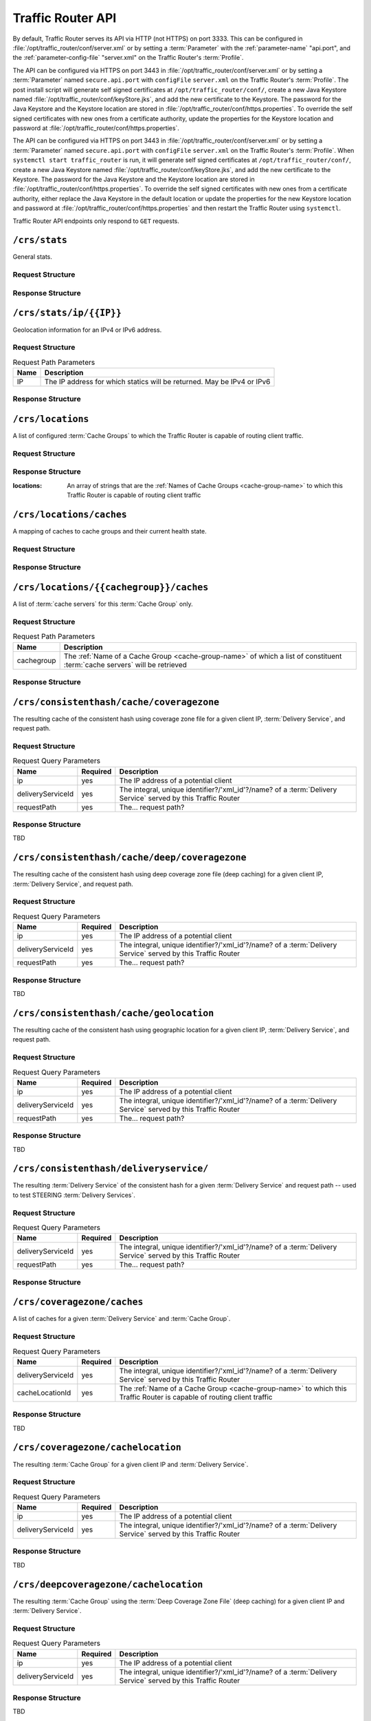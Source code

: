 ..
..
.. Licensed under the Apache License, Version 2.0 (the "License");
.. you may not use this file except in compliance with the License.
.. You may obtain a copy of the License at
..
..     http://www.apache.org/licenses/LICENSE-2.0
..
.. Unless required by applicable law or agreed to in writing, software
.. distributed under the License is distributed on an "AS IS" BASIS,
.. WITHOUT WARRANTIES OR CONDITIONS OF ANY KIND, either express or implied.
.. See the License for the specific language governing permissions and
.. limitations under the License.
..

.. _tr-api:

******************
Traffic Router API
******************
By default, Traffic Router serves its API via HTTP (not HTTPS) on port 3333. This can be configured in :file:`/opt/traffic_router/conf/server.xml` or by setting a :term:`Parameter` with the :ref:`parameter-name` "api.port", and the :ref:`parameter-config-file` "server.xml" on the Traffic Router's :term:`Profile`.

The API can be configured via HTTPS on port 3443 in :file:`/opt/traffic_router/conf/server.xml` or by setting a :term:`Parameter` named ``secure.api.port`` with ``configFile`` ``server.xml`` on the Traffic Router's :term:`Profile`.  The post install script will generate self signed certificates at ``/opt/traffic_router/conf/``, create a new Java Keystore named :file:`/opt/traffic_router/conf/keyStore.jks`, and add the new certificate to the Keystore.  The password for the Java Keystore and the Keystore location are stored in :file:`/opt/traffic_router/conf/https.properties`.
To override the self signed certificates with new ones from a certificate authority, update the properties for the Keystore location and password at :file:`/opt/traffic_router/conf/https.properties`.


The API can be configured via HTTPS on port 3443 in :file:`/opt/traffic_router/conf/server.xml` or by setting a :term:`Parameter` named ``secure.api.port`` with ``configFile`` ``server.xml`` on the Traffic Router's :term:`Profile`.  When ``systemctl start traffic_router`` is run, it will generate self signed certificates at ``/opt/traffic_router/conf/``, create a new Java Keystore named :file:`/opt/traffic_router/conf/keyStore.jks`, and add the new certificate to the Keystore.  The password for the Java Keystore and the Keystore location are stored in :file:`/opt/traffic_router/conf/https.properties`.
To override the self signed certificates with new ones from a certificate authority, either replace the Java Keystore in the default location or update the properties for the new Keystore location and password at :file:`/opt/traffic_router/conf/https.properties` and then restart the Traffic Router using ``systemctl``.


Traffic Router API endpoints only respond to ``GET`` requests.

.. _tr-api-crs-stats:

``/crs/stats``
==============
General stats.

Request Structure
-----------------
.. code-block:: http
	:caption: Request Example

	GET /crs/stats HTTP/1.1
	Host: trafficrouter.infra.ciab.test
	User-Agent: curl/7.52.1
	Accept: */*

Response Structure
------------------
.. code-block:: http
	:caption: Response Example (JSON expanded)

	HTTP/1.1 200
	Content-Type: application/json;charset=UTF-8
	Content-Length: 1213
	Date: Sun, 03 Nov 2019 05:57:17 GMT

	{ "app": {
		"buildTimestamp": "2019-11-03",
		"name": "traffic_router",
		"deploy-dir": "/opt/traffic_router",
		"git-revision": "3ebc920b7",
		"version": "3.0.0"
	},
	"stats": {
		"dnsMap": {},
		"httpMap": {
			"video.demo1.mycdn.ciab.test": {
				"czCount": 0,
				"geoCount": 1,
				"deepCzCount": 0,
				"missCount": 0,
				"dsrCount": 0,
				"errCount": 0,
				"staticRouteCount": 0,
				"fedCount": 0,
				"regionalDeniedCount": 0,
				"regionalAlternateCount": 0
			}
		},
		"totalDnsCount": 0,
		"totalHttpCount": 2,
		"totalDsMissCount": 1,
		"appStartTime": 1572759663457,
		"averageHttpTime": 786379849939,
		"updateTracker": {
			"lastHttpsCertificatesCheck": 1572760605162,
			"lastGeolocationDatabaseUpdaterUpdate": 1572759695064,
			"lastCacheStateCheck": 1572760637365,
			"lastCacheStateChange": 1572759703763,
			"lastNetworkUpdaterUpdate": 1572759694009,
			"lastHttpsCertificatesUpdate": 1572760607280,
			"lastSteeringWatcherUpdate": 1572759760062,
			"lastConfigCheck": 1572760633918,
			"lastConfigChange": 1572759699962,
			"lastNetworkUpdaterCheck": 1572759693998,
			"lastGeolocationDatabaseUpdaterCheck": 1572759695056,
			"lastFederationsWatcherUpdate": 1572759699998,
			"lastHttpsCertificatesFetchSuccess": 1572760605275,
			"lastSteeringWatcherCheck": 1572760601104,
			"lastFederationsWatcherCheck": 1572760601085,
			"lastHttpsCertificatesFetchAttempt": 1572760605162
		},
		"averageDnsTime": 0
	}}

.. _tr-api-crs-stats-ip-ip:

``/crs/stats/ip/{{IP}}``
================================
Geolocation information for an IPv4 or IPv6 address.

Request Structure
-----------------
.. table:: Request Path Parameters

	+------+------------------------------------------------------------------------+
	| Name | Description                                                            |
	+======+========================================================================+
	|  IP  | The IP address for which statics will be returned. May be IPv4 or IPv6 |
	+------+------------------------------------------------------------------------+

.. code-block:: http
	:caption: Request Example

	GET /crs/stats/ip/255.255.255.255 HTTP/1.1
	Host: trafficrouter.infra.ciab.test
	User-Agent: curl/7.52.1
	Accept: */*

Response Structure
------------------
.. code-block:: http
	:caption: Response Example (JSON expanded)

	HTTP/1.1 200
	Content-Disposition: inline;filename=f.txt
	Content-Type: application/json;charset=UTF-8
	Content-Length: 131
	Date: Sun, 03 Nov 2019 06:06:26 GMT

	{ "locationByGeo": {
		"city": "Woodridge",
		"countryCode": "US",
		"latitude": "41.7518",
		"postalCode": "60517",
		"countryName": "United States",
		"longitude": "-88.0489"
	},
	"locationByFederation": "not found",
	"requestIp": "69.241.118.34",
	"locationByCoverageZone": "not found",
	"locationByDeepCoverageZone": "not found"
	}

.. _tr-api-crs-locations:

``/crs/locations``
==================
A list of configured :term:`Cache Groups` to which the Traffic Router is capable of routing client traffic.

Request Structure
-----------------
.. code-block:: http
	:caption: Request Example

	GET /crs/locations HTTP/1.1
	Host: trafficrouter.infra.ciab.test
	User-Agent: curl/7.52.1
	Accept: */*

Response Structure
------------------
:locations: An array of strings that are the :ref:`Names of Cache Groups <cache-group-name>` to which this Traffic Router is capable of routing client traffic

.. code-block:: http
	:caption: Response Example (JSON expanded)

	HTTP/1.1 200
	Content-Type: application/json;charset=UTF-8
	Content-Length: 35
	Date: Sun, 03 Nov 2019 06:12:41 GMT

	{ "locations": [
		"CDN_in_a_Box_Edge"
	]}

.. _tr-api-crs-locations-caches:

``/crs/locations/caches``
=========================
A mapping of caches to cache groups and their current health state.

Request Structure
-----------------
.. code-block:: http
	:caption: Request Example

	GET /crs/locations/caches HTTP/1.1
	Host: trafficrouter.infra.ciab.test
	User-Agent: curl/7.52.1
	Accept: */*

Response Structure
------------------
.. code-block:: http
	:caption: Response Example (JSON expanded)

	HTTP/1.1 200
	Content-Type: application/json;charset=UTF-8
	Content-Length: 278
	Date: Sun, 03 Nov 2019 06:21:06 GMT

	{ "locations": {
		"CDN_in_a_Box_Edge": [
			{
				"cacheId": "edge",
				"fqdn": "edge.infra.ciab.test",
				"ipAddresses": [
					"172.16.239.4",
					"fc01:9400:1000:8:0:0:0:4"
				],
				"port": 0,
				"adminStatus": null,
				"lastUpdateHealthy": false,
				"lastUpdateTime": 0,
				"connections": 0,
				"currentBW": 0,
				"availBW": 0,
				"cacheOnline": true
			}
		]
	}}

.. _tr-api-crs-locations-cachegroup-caches:

``/crs/locations/{{cachegroup}}/caches``
========================================
A list of :term:`cache servers` for this :term:`Cache Group` only.

Request Structure
-----------------
.. table:: Request Path Parameters

	+------------+------------------------------------------------------------------------------------------------------------------------------+
	| Name       | Description                                                                                                                  |
	+============+==============================================================================================================================+
	| cachegroup | The :ref:`Name of a Cache Group <cache-group-name>` of which a list of constituent :term:`cache servers` will be retrieved   |
	+------------+------------------------------------------------------------------------------------------------------------------------------+


.. code-block:: http
	:caption: Request Example

	GET /crs/locations/CDN_in_a_Box_Edge/caches HTTP/1.1
	Host: trafficrouter.infra.ciab.test
	User-Agent: curl/7.52.1
	Accept: */*

Response Structure
------------------
.. code-block:: http
	:caption: Response Example (JSON expanded)

	HTTP/1.1 200
	Content-Type: application/json;charset=UTF-8
	Content-Length: 253
	Date: Sun, 03 Nov 2019 06:23:20 GMT

	{ "caches": [
		{
			"cacheId": "edge",
			"fqdn": "edge.infra.ciab.test",
			"ipAddresses": [
				"172.16.239.4",
				"fc01:9400:1000:8:0:0:0:4"
			],
			"port": 0,
			"adminStatus": null,
			"lastUpdateHealthy": false,
			"lastUpdateTime": 0,
			"connections": 0,
			"currentBW": 0,
			"availBW": 0,
			"cacheOnline": true
		}
	]}

.. _tr-api-crs-consistenthash-cache-coveragezone:

``/crs/consistenthash/cache/coveragezone``
===========================================
The resulting cache of the consistent hash using coverage zone file for a given client IP, :term:`Delivery Service`, and request path.

Request Structure
-----------------
.. table:: Request Query Parameters

	+-------------------+----------+--------------------------------------------------------------------------------------------------------------+
	| Name              | Required | Description                                                                                                  |
	+===================+==========+==============================================================================================================+
	| ip                | yes      | The IP address of a potential client                                                                         |
	+-------------------+----------+--------------------------------------------------------------------------------------------------------------+
	| deliveryServiceId | yes      | The integral, unique identifier?/'xml_id'?/name? of a :term:`Delivery Service` served by this Traffic Router |
	+-------------------+----------+--------------------------------------------------------------------------------------------------------------+
	| requestPath       | yes      | The... request path?                                                                                         |
	+-------------------+----------+--------------------------------------------------------------------------------------------------------------+

Response Structure
------------------
TBD

.. _tr-api-crs-consistenthash-cache-deep-coveragezone:

``/crs/consistenthash/cache/deep/coveragezone``
===============================================
The resulting cache of the consistent hash using deep coverage zone file (deep caching) for a given client IP, :term:`Delivery Service`, and request path.

Request Structure
-----------------
.. table:: Request Query Parameters

	+-------------------+----------+--------------------------------------------------------------------------------------------------------------+
	| Name              | Required | Description                                                                                                  |
	+===================+==========+==============================================================================================================+
	| ip                | yes      | The IP address of a potential client                                                                         |
	+-------------------+----------+--------------------------------------------------------------------------------------------------------------+
	| deliveryServiceId | yes      | The integral, unique identifier?/'xml_id'?/name? of a :term:`Delivery Service` served by this Traffic Router |
	+-------------------+----------+--------------------------------------------------------------------------------------------------------------+
	| requestPath       | yes      | The... request path?                                                                                         |
	+-------------------+----------+--------------------------------------------------------------------------------------------------------------+

Response Structure
------------------
TBD

.. _tr-api-crs-consistenthash-cache-geolocation:

``/crs/consistenthash/cache/geolocation``
=========================================
The resulting cache of the consistent hash using geographic location for a given client IP, :term:`Delivery Service`, and request path.

Request Structure
-----------------
.. table:: Request Query Parameters

	+-------------------+----------+--------------------------------------------------------------------------------------------------------------+
	| Name              | Required | Description                                                                                                  |
	+===================+==========+==============================================================================================================+
	| ip                | yes      | The IP address of a potential client                                                                         |
	+-------------------+----------+--------------------------------------------------------------------------------------------------------------+
	| deliveryServiceId | yes      | The integral, unique identifier?/'xml_id'?/name? of a :term:`Delivery Service` served by this Traffic Router |
	+-------------------+----------+--------------------------------------------------------------------------------------------------------------+
	| requestPath       | yes      | The... request path?                                                                                         |
	+-------------------+----------+--------------------------------------------------------------------------------------------------------------+

Response Structure
------------------
TBD

.. _tr-api-crs-consistenthash-deliveryservice:

``/crs/consistenthash/deliveryservice/``
========================================
The resulting :term:`Delivery Service` of the consistent hash for a given :term:`Delivery Service` and request path -- used to test STEERING :term:`Delivery Services`.

Request Structure
-----------------
.. table:: Request Query Parameters

	+-------------------+----------+--------------------------------------------------------------------------------------------------------------+
	| Name              | Required | Description                                                                                                  |
	+===================+==========+==============================================================================================================+
	| deliveryServiceId | yes      | The integral, unique identifier?/'xml_id'?/name? of a :term:`Delivery Service` served by this Traffic Router |
	+-------------------+----------+--------------------------------------------------------------------------------------------------------------+
	| requestPath       | yes      | The... request path?                                                                                         |
	+-------------------+----------+--------------------------------------------------------------------------------------------------------------+

.. code-block:: http
	:caption: Request Example

	GET /crs/consistenthash/deliveryservice?deliveryServiceId=demo1&requestPath=/ HTTP/1.1
	Host: trafficrouter.infra.ciab.test
	User-Agent: curl/7.52.1
	Accept: */*

Response Structure
------------------
.. code-block:: http
	:caption: Response Example (JSON expanded)

	HTTP/1.1 200
	Content-Type: application/json;charset=UTF-8
	Content-Length: 828
	Date: Sun, 03 Nov 2019 06:26:30 GMT

	{ "id": "demo1",
	"coverageZoneOnly": false,
	"geoRedirectUrl": null,
	"geoRedirectFile": null,
	"geoRedirectUrlType": "INVALID_URL",
	"routingName": "video",
	"missLocation": {
		"latitude": 42.0,
		"longitude": -88.0,
		"postalCode": null,
		"city": null,
		"countryCode": null,
		"countryName": null,
		"defaultLocation": false,
		"properties": {
			"city": null,
			"countryCode": null,
			"latitude": "42.0",
			"postalCode": null,
			"countryName": null,
			"longitude": "-88.0"
		}
	},
	"dispersion": {
		"limit": 1,
		"shuffled": true
	},
	"ip6RoutingEnabled": true,
	"responseHeaders": {},
	"requestHeaders": [],
	"regionalGeoEnabled": false,
	"geolocationProvider": "maxmindGeolocationService",
	"anonymousIpEnabled": false,
	"sslEnabled": true,
	"acceptHttp": true,
	"deepCache": "NEVER",
	"consistentHashRegex": "",
	"consistentHashQueryParams": [
		"abc",
		"zyx",
		"xxx",
		"pdq"
	],
	"dns": false,
	"locationLimit": 0,
	"maxDnsIps": 0,
	"sslReady": true,
	"available": true
	}

.. _tr-api-crs-coveragezone-caches:

``/crs/coveragezone/caches``
============================
A list of caches for a given :term:`Delivery Service` and :term:`Cache Group`.

Request Structure
-----------------
.. table:: Request Query Parameters

	+-------------------+----------+--------------------------------------------------------------------------------------------------------------------------------+
	| Name              | Required | Description                                                                                                                    |
	+===================+==========+================================================================================================================================+
	| deliveryServiceId | yes      | The integral, unique identifier?/'xml_id'?/name? of a :term:`Delivery Service` served by this Traffic Router                   |
	+-------------------+----------+--------------------------------------------------------------------------------------------------------------------------------+
	| cacheLocationId   | yes      | The :ref:`Name of a Cache Group <cache-group-name>` to which this Traffic Router is capable of routing client traffic          |
	+-------------------+----------+--------------------------------------------------------------------------------------------------------------------------------+

Response Structure
------------------
TBD

``/crs/coveragezone/cachelocation``
===================================
The resulting :term:`Cache Group` for a given client IP and :term:`Delivery Service`.

Request Structure
-----------------
.. table:: Request Query Parameters

	+-------------------+----------+--------------------------------------------------------------------------------------------------------------+
	| Name              | Required | Description                                                                                                  |
	+===================+==========+==============================================================================================================+
	| ip                | yes      | The IP address of a potential client                                                                         |
	+-------------------+----------+--------------------------------------------------------------------------------------------------------------+
	| deliveryServiceId | yes      | The integral, unique identifier?/'xml_id'?/name? of a :term:`Delivery Service` served by this Traffic Router |
	+-------------------+----------+--------------------------------------------------------------------------------------------------------------+

Response Structure
------------------
TBD

.. _tr-api-crs-deepcoveragezone-cachelocation:

``/crs/deepcoveragezone/cachelocation``
=======================================
The resulting :term:`Cache Group` using the :term:`Deep Coverage Zone File` (deep caching) for a given client IP and :term:`Delivery Service`.

Request Structure
-----------------
.. table:: Request Query Parameters

	+-------------------+----------+--------------------------------------------------------------------------------------------------------------+
	| Name              | Required | Description                                                                                                  |
	+===================+==========+==============================================================================================================+
	| ip                | yes      | The IP address of a potential client                                                                         |
	+-------------------+----------+--------------------------------------------------------------------------------------------------------------+
	| deliveryServiceId | yes      | The integral, unique identifier?/'xml_id'?/name? of a :term:`Delivery Service` served by this Traffic Router |
	+-------------------+----------+--------------------------------------------------------------------------------------------------------------+

Response Structure
------------------
TBD

.. _tr-api-crs-consistenthash-patternbased-regex:

``/crs/consistenthash/patternbased/regex``
==========================================
The resulting path that will be used for consistent hashing when the given regex is applied to the given request path.

Request Structure
-----------------
.. table:: Request Query Parameters

	+-------------------+----------+--------------------------------------------------------------------------------------------------------------+
	| Name              | Required | Description                                                                                                  |
	+===================+==========+==============================================================================================================+
	| regex             | yes      | The (URI encoded) regular expression to be used to test pattern based consistent hashing                     |
	+-------------------+----------+--------------------------------------------------------------------------------------------------------------+
	| requestPath       | yes      | The (URI encoded) request path to use to test pattern based consistent hashing                               |
	+-------------------+----------+--------------------------------------------------------------------------------------------------------------+

.. code-block:: http
	:caption: Request Example

	GET /crs/consistenthash/patternbased/regex?regex=%2F.*%3F%28%2F.*%3F%2F%29.*%3F%28%5C.m3u8%29&requestPath=%2Ftext1234%2Fname%2Fasset.m3u8 HTTP/1.1
	Host: localhost:3333
	User-Agent: curl/7.52.1
	Accept: */*

Response Structure
------------------
.. code-block:: http
	:caption: Response Example (JSON expanded)

	HTTP/1.1 200
	Content-Type: application/json;charset=UTF-8
	Content-Length: 137
	Date: Sun, 03 Nov 2019 06:36:28 GMT

	{ "resultingPathToConsistentHash": "/name/.m3u8",
	"consistentHashRegex": "/.*?(/.*?/).*?(\\.m3u8)",
	"requestPath": "/text1234/name/asset.m3u8"
	}

.. _tr-api-crs-consistenthash-patternbased-deliveryservice:

``/crs/consistenthash/patternbased/deliveryservice``
====================================================
The resulting path that will be used for consistent hashing for the given delivery service and the given request path.

Request Structure
-----------------
.. table:: Request Query Parameters

	+-------------------+----------+--------------------------------------------------------------------------------------------------------------+
	| Name              | Required | Description                                                                                                  |
	+===================+==========+==============================================================================================================+
	| requestPath       | yes      | The (URI encoded) request path to use to test pattern based consistent hashing                               |
	+-------------------+----------+--------------------------------------------------------------------------------------------------------------+
	| deliveryServiceId | yes      | The integral, unique identifier?/'xml_id'?/name? of a :term:`Delivery Service` served by this Traffic Router |
	+-------------------+----------+--------------------------------------------------------------------------------------------------------------+

.. code-block:: http
	:caption: Request Example

	GET /crs/consistenthash/patternbased/deliveryservice?deliveryServiceId=demo1&requestPath=%2Fsometext1234%2Fstream_name%2Fasset_name.m3u8 HTTP/1.1
	Host: localhost:3333
	User-Agent: curl/7.52.1
	Accept: */*

Response Structure
------------------
.. code-block:: http
	:caption: Response Example (JSON expanded)

	HTTP/1.1 200
	Content-Type: application/json;charset=UTF-8
	Content-Length: 163
	Date: Sun, 03 Nov 2019 06:45:07 GMT

	{ "resultingPathToConsistentHash": "/sometext1234/stream_name/asset_name.m3u8",
	"deliveryServiceId": "demo1",
	"requestPath": "/sometext1234/stream_name/asset_name.m3u8"
	}

.. _tr-api-crs-consistenthash-cache-coveragezone-steering:

``/crs/consistenthash/cache/coveragezone/steering``
===================================================
The resulting cache of the consistent hash using coverage zone for a given client IP, delivery service and, request path -- used to test cache selection for steering delivery services.

Request Structure
-----------------
.. table:: Request Query Parameters

	+-------------------+----------+--------------------------------------------------------------------------------------------------------------+
	| Name              | Required | Description                                                                                                  |
	+===================+==========+==============================================================================================================+
	| requestPath       | yes      | The (URI encoded) request path to use to test pattern based consistent hashing                               |
	+-------------------+----------+--------------------------------------------------------------------------------------------------------------+
	| deliveryServiceId | yes      | The integral, unique identifier?/'xml_id'?/name? of a :term:`Delivery Service` served by this Traffic Router |
	+-------------------+----------+--------------------------------------------------------------------------------------------------------------+
	| ip                | yes      | The IP address of a potential client                                                                         |
	+-------------------+----------+--------------------------------------------------------------------------------------------------------------+

Response Structure
------------------
TBD
